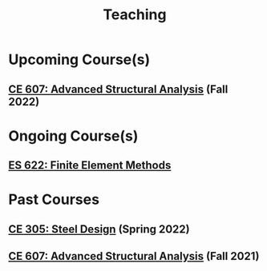 #+TITLE: Teaching
#+OPTIONS: toc:nil title:nil

* Upcoming Course(s)
** [[./304.5_CE607_Fall2022.org][CE 607: Advanced Structural Analysis]] (Fall 2022)
* Ongoing Course(s)
** [[./303.8_ES622_Spring2022.org][ES 622: Finite Element Methods]]
* Past Courses
** [[./305.3_CE305_Spring2022.org][CE 305: Steel Design]] (Spring 2022)
** [[https://sites.google.com/a/iitgn.ac.in/ce-607-asa/][CE 607: Advanced Structural Analysis]] (Fall 2021)
 
